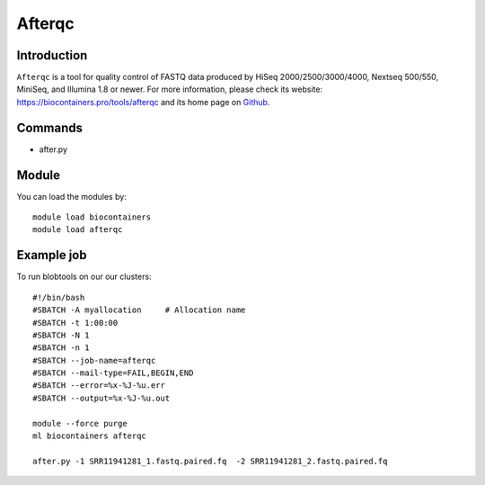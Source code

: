 .. _backbone-label:

Afterqc
==============================

Introduction
~~~~~~~~
``Afterqc`` is a tool for quality control of FASTQ data produced by HiSeq 2000/2500/3000/4000, Nextseq 500/550, MiniSeq, and Illumina 1.8 or newer. For more information, please check its website: https://biocontainers.pro/tools/afterqc and its home page on `Github`_.

Commands
~~~~~~~
- after.py

Module
~~~~~~~~
You can load the modules by::
    
    module load biocontainers
    module load afterqc

Example job
~~~~~
To run blobtools on our our clusters::

    #!/bin/bash
    #SBATCH -A myallocation     # Allocation name 
    #SBATCH -t 1:00:00
    #SBATCH -N 1
    #SBATCH -n 1
    #SBATCH --job-name=afterqc
    #SBATCH --mail-type=FAIL,BEGIN,END
    #SBATCH --error=%x-%J-%u.err
    #SBATCH --output=%x-%J-%u.out

    module --force purge
    ml biocontainers afterqc

    after.py -1 SRR11941281_1.fastq.paired.fq  -2 SRR11941281_2.fastq.paired.fq

.. _Github: https://github.com/OpenGene/AfterQC
